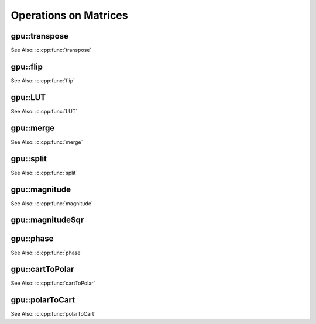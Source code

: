 Operations on Matrices
======================

.. highlight:: cpp

.. index:: gpu::transpose

gpu::transpose
------------------
.. cpp:function:: void gpu::transpose(const GpuMat& src, GpuMat& dst)

    Transposes a matrix.

    :param src: Source matrix. 1, 4, 8 bytes element sizes are supported for now.

    :param dst: Destination matrix.

See Also:
:c:cpp:func:`transpose` 

.. index:: gpu::flip

gpu::flip
-------------
.. cpp:function:: void gpu::flip(const GpuMat& src, GpuMat& dst, int flipCode)

    Flips a 2D matrix around vertical, horizontal, or both axes.

    :param src: Source matrix. Only  ``CV_8UC1``  and  ``CV_8UC4``  matrices are supported for now.

    :param dst: Destination matrix.

    :param flipCode: Flip mode for the source:
        
            * ``0`` Flips around x-axis.
            
            * ``>0`` Flips around y-axis.
            
            * ``<0`` Flips around both axes.
            

See Also:
:c:cpp:func:`flip` 

.. index:: gpu::LUT

gpu::LUT
------------
.. cpp:function:: void gpu::LUT(const GpuMat& src, const Mat& lut, GpuMat& dst)

    Transforms the source matrix into the destination matrix using the given look-up table: ``dst(I) = lut(src(I))``

    :param src: Source matrix.  ``CV_8UC1``  and  ``CV_8UC3``  matrices are supported for now.

    :param lut: Look-up table of 256 elements. It is a continuous ``CV_8U`` matrix.

    :param dst: Destination matrix with the same depth as  ``lut``  and the same number of channels as  ``src``.
            

See Also: :c:cpp:func:`LUT` 

.. index:: gpu::merge

gpu::merge
--------------
.. cpp:function:: void gpu::merge(const GpuMat* src, size_t n, GpuMat& dst)

.. cpp:function:: void gpu::merge(const GpuMat* src, size_t n, GpuMat& dst, const Stream& stream)

.. cpp:function:: void gpu::merge(const vector<GpuMat>& src, GpuMat& dst)

.. cpp:function:: void gpu::merge(const vector<GpuMat>& src, GpuMat& dst, const Stream& stream)

    Makes a multi-channel matrix out of several single-channel matrices.

    :param src: Array/vector of source matrices.

    :param n: Number of source matrices.

    :param dst: Destination matrix.

    :param stream: Stream for the asynchronous version.

See Also: :c:cpp:func:`merge` 

.. index:: gpu::split

gpu::split
--------------
.. cpp:function:: void gpu::split(const GpuMat& src, GpuMat* dst)

.. cpp:function:: void gpu::split(const GpuMat& src, GpuMat* dst, const Stream& stream)

.. cpp:function:: void gpu::split(const GpuMat& src, vector<GpuMat>& dst)

.. cpp:function:: void gpu::split(const GpuMat& src, vector<GpuMat>& dst, const Stream& stream)

    Copies each plane of a multi-channel matrix into an array.

    :param src: Source matrix.

    :param dst: The destination array/vector of single-channel matrices.

    :param stream: Stream for the asynchronous version.

See Also: :c:cpp:func:`split`

.. index:: gpu::magnitude

gpu::magnitude
------------------
.. cpp:function:: void gpu::magnitude(const GpuMat& xy, GpuMat& magnitude)

.. cpp:function:: void gpu::magnitude(const GpuMat& x, const GpuMat& y, GpuMat& magnitude)

.. cpp:function:: void gpu::magnitude(const GpuMat& x, const GpuMat& y, GpuMat& magnitude, const Stream& stream)

    Computes magnitudes of complex matrix elements.

    :param xy: Source complex matrix in the interleaved format (``CV_32FC2``).
    
    :param x: Source matrix containing real components (``CV_32FC1``).

    :param y: Source matrix containing imaginary components (``CV_32FC1``).

    :param magnitude: Destination matrix of float magnitudes (``CV_32FC1``).

    :param stream: Stream for the asynchronous version.

See Also:
:c:cpp:func:`magnitude` 

.. index:: gpu::magnitudeSqr

gpu::magnitudeSqr
---------------------
.. cpp:function:: void gpu::magnitudeSqr(const GpuMat& xy, GpuMat& magnitude)

.. cpp:function:: void gpu::magnitudeSqr(const GpuMat& x, const GpuMat& y, GpuMat& magnitude)

.. cpp:function:: void gpu::magnitudeSqr(const GpuMat& x, const GpuMat& y, GpuMat& magnitude, const Stream& stream)

    Computes squared magnitudes of complex matrix elements.

    :param xy: Source complex matrix in the interleaved format (``CV_32FC2``).

    :param x: Source matrix containing real components (``CV_32FC1``).

    :param y: Source matrix containing imaginary components (``CV_32FC1``).

    :param magnitude: Destination matrix of float magnitude squares (``CV_32FC1``).

    :param stream: Stream for the asynchronous version.

.. index:: gpu::phase

gpu::phase
--------------
.. cpp:function:: void gpu::phase(const GpuMat& x, const GpuMat& y, GpuMat& angle, bool angleInDegrees=false)

.. cpp:function:: void gpu::phase(const GpuMat& x, const GpuMat& y, GpuMat& angle, bool angleInDegrees, const Stream& stream)

    Computes polar angles of complex matrix elements.

    :param x: Source matrix containing real components (``CV_32FC1``).

    :param y: Source matrix containing imaginary components (``CV_32FC1``).

    :param angle: Destionation matrix of angles (``CV_32FC1``).

    :param angleInDegress: Flag for angles that must be evaluated in degress.

    :param stream: Stream for the asynchronous version.

See Also:
:c:cpp:func:`phase` 

.. index:: gpu::cartToPolar

gpu::cartToPolar
--------------------
.. cpp:function:: void gpu::cartToPolar(const GpuMat& x, const GpuMat& y, GpuMat& magnitude, GpuMat& angle, bool angleInDegrees=false)

.. cpp:function:: void gpu::cartToPolar(const GpuMat& x, const GpuMat& y, GpuMat& magnitude, GpuMat& angle, bool angleInDegrees, const Stream& stream)

    Converts Cartesian coordinates into polar.

    :param x: Source matrix containing real components (``CV_32FC1``).

    :param y: Source matrix containing imaginary components (``CV_32FC1``).

    :param magnitude: Destination matrix of float magnitudes (``CV_32FC1``).

    :param angle: Destionation matrix of angles (``CV_32FC1``).

    :param angleInDegress: Flag for angles that must be evaluated in degress.

    :param stream: Stream for the asynchronous version.

See Also:
:c:cpp:func:`cartToPolar` 

.. index:: gpu::polarToCart

gpu::polarToCart
--------------------
.. cpp:function:: void gpu::polarToCart(const GpuMat& magnitude, const GpuMat& angle, GpuMat& x, GpuMat& y, bool angleInDegrees=false)

.. cpp:function:: void gpu::polarToCart(const GpuMat& magnitude, const GpuMat& angle, GpuMat& x, GpuMat& y, bool angleInDegrees, const Stream& stream)

    Converts polar coordinates into Cartesian.

    :param magnitude: Source matrix containing magnitudes (``CV_32FC1``).

    :param angle: Source matrix containing angles (``CV_32FC1``).

    :param x: Destination matrix of real components (``CV_32FC1``).

    :param y: Destination matrix of imaginary components (``CV_32FC1``).

    :param angleInDegress: Flag that indicates angles in degress.

    :param stream: Stream for the asynchronous version.

See Also:
:c:cpp:func:`polarToCart` 
